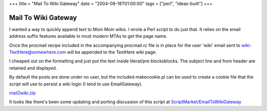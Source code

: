 +++
title = "Mail To Wiki Gateway"
date = "2004-09-18T01:00:00"
tags = ["perl", "ideas-built"]
+++


Mail To Wiki Gateway
--------------------

I wanted a way to quickly append text to Moin Moin wikis.  I wrote a Perl script to do just that.  It relies on the email address suffix features available in most modern MTAs to get the page name.

Once the procmail recipe included in the accompanying procmail.rc file is in place for the user 'wiki' email sent to `wiki-TextHere@somewhere.com`_ will be appended to the TextHere wiki page.

I cheaped out on the formatting and just put the text inside literal/pre blocksblocks.  The subject line and from header are retained and displayed.

By default the posts are done under no user, but the included makecookie.pl can be used to create a cookie file that the script will use to persist a wiki login (I tend to use EmailGateway).

`mail2wiki.zip`_

It looks like there's been some updating and porting discussion of this script at `ScriptMarket/EmailToWikiGateway`_







.. _wiki-TextHere@somewhere.com: mailto:wiki-TextHere@somewhere.com

.. _mail2wiki.zip: /unblog/attachments/2004-09-18-mail2wiki.zip

.. _ScriptMarket/EmailToWikiGateway: http://moinmo.in/ScriptMarket/EmailToWikiGateway



.. date: 1095483600
.. tags: perl,ideas-built
